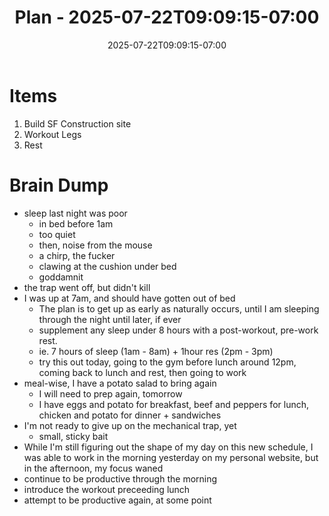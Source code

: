 #+DATE: 2025-07-22T09:09:15-07:00
#+TITLE: Plan - 2025-07-22T09:09:15-07:00
#+SUMMARY: This morning, I will develop a demo site for my web design business. In  the late morning, I will go to the gym, and workout legs. Then I will rest, before going to work at 3pm.

* Items

1. Build SF Construction site
2. Workout Legs
3. Rest

* Brain Dump
- sleep last night was poor
  - in bed before 1am
  - too quiet
  - then, noise from the mouse
  - a chirp, the fucker
  - clawing at the cushion under bed
  - goddamnit
- the trap went off, but didn't kill
- I was up at 7am, and should have gotten out of bed
  - The plan is to get up as early as naturally occurs, until I am sleeping through the night until later, if ever
  - supplement any sleep under 8 hours with a post-workout, pre-work rest.
  - ie. 7 hours of sleep (1am - 8am) + 1hour res (2pm - 3pm)
  - try this out today, going to the gym before lunch around 12pm, coming back to lunch and rest, then going to work
- meal-wise, I have a potato salad to bring again
  - I will need to prep again, tomorrow
  - I have eggs and potato for breakfast, beef and peppers for lunch, chicken and potato for dinner + sandwiches
- I'm not ready to give up on the mechanical trap, yet
  - small, sticky bait
- While I'm still figuring out the shape of my day on this new schedule, I was able to work in the morning yesterday on my personal website, but in the afternoon, my focus waned
- continue to be productive through the morning
- introduce the workout preceeding lunch
- attempt to be productive again, at some point
